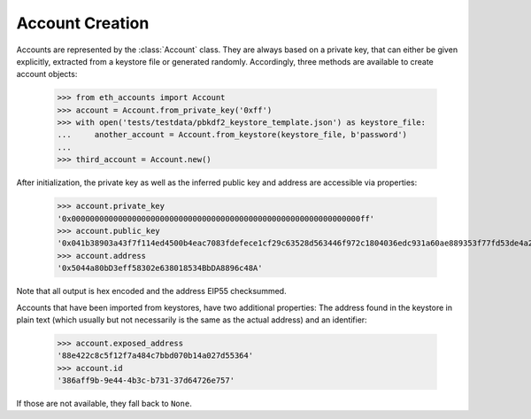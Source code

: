 Account Creation
================

Accounts are represented by the :class:`Account` class. They are always based on a private key,
that can either be given explicitly, extracted from a keystore file or generated randomly.
Accordingly, three methods are available to create account objects:

    >>> from eth_accounts import Account
    >>> account = Account.from_private_key('0xff')
    >>> with open('tests/testdata/pbkdf2_keystore_template.json') as keystore_file:
    ...     another_account = Account.from_keystore(keystore_file, b'password')
    ...
    >>> third_account = Account.new()

After initialization, the private key as well as the inferred public key and address are accessible
via properties:

    >>> account.private_key
    '0x00000000000000000000000000000000000000000000000000000000000000ff'
    >>> account.public_key
    '0x041b38903a43f7f114ed4500b4eac7083fdefece1cf29c63528d563446f972c1804036edc931a60ae889353f77fd53de4a2708b26b6f5da72ad3394119daf408f9'
    >>> account.address
    '0x5044a80bD3eff58302e638018534BbDA8896c48A'

Note that all output is hex encoded and the address EIP55 checksummed.

Accounts that have been imported from keystores, have two additional properties: The address found
in the keystore in plain text (which usually but not necessarily is the same as the actual address)
and an identifier:

    >>> account.exposed_address
    '88e422c8c5f12f7a484c7bbd070b14a027d55364'
    >>> account.id
    '386aff9b-9e44-4b3c-b731-37d64726e757'

If those are not available, they fall back to ``None``.
